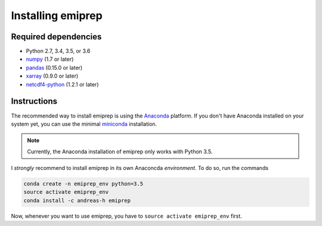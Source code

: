 ==================
Installing emiprep
==================

Required dependencies
---------------------

* Python 2.7, 3.4, 3.5, or 3.6
* `numpy <http://www.numpy.org/>`__ (1.7 or later)
* `pandas <http://pandas.pydata.org/>`__ (0.15.0 or later)
* `xarray <http://xarray.pydata.org/>`__ (0.9.0 or later)
* `netcdf4-python <https://unidata.github.io/netcdf4-python/>`__ (1.2.1 or later)


Instructions
------------

The recommended way to install emiprep is using the Anaconda_ platform.  If you
don't have Anaconda installed on your system yet, you can use the minimal
miniconda_ installation.

.. _Anaconda: https://www.continuum.io/what-is-anaconda
.. _miniconda: http://conda.pydata.org/miniconda.html

.. note::

   Currently, the Anaconda installation of emiprep only works with Python 3.5.

I *strongly* recommend to install emiprep in its own Anaconcda *environment*.
To do so, run the commands

.. code:: shell

   conda create -n emiprep_env python=3.5
   source activate emiprep_env
   conda install -c andreas-h emiprep

Now, whenever you want to use emiprep, you have to ``source activate
emiprep_env`` first.
